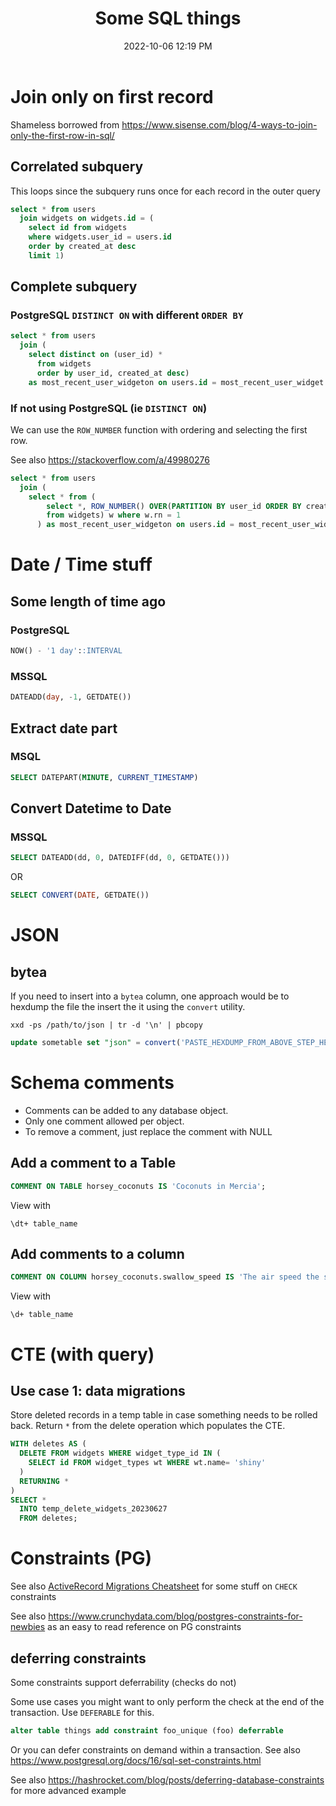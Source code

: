 :PROPERTIES:
:ID:       E5F844B5-1C69-4CD6-B0D8-C785C776CB5C
:END:
#+title: Some SQL things
#+date: 2022-10-06 12:19 PM
#+updated: 2023-10-06 16:01 PM
#+filetags: :sql:postgres

* Join only on first record
  Shameless borrowed from https://www.sisense.com/blog/4-ways-to-join-only-the-first-row-in-sql/

** Correlated subquery
   This loops since the subquery runs once for each record in the outer query

   #+begin_src sql
     select * from users
       join widgets on widgets.id = (
         select id from widgets
         where widgets.user_id = users.id
         order by created_at desc
         limit 1)
   #+end_src

** Complete subquery
*** PostgreSQL ~DISTINCT ON~ with different ~ORDER BY~

   #+begin_src sql
     select * from users
       join (
         select distinct on (user_id) *
           from widgets
           order by user_id, created_at desc)
         as most_recent_user_widgeton on users.id = most_recent_user_widget.user_id
   #+end_src


*** If not using PostgreSQL (ie ~DISTINCT ON~)
    We can use the ~ROW_NUMBER~ function with ordering and selecting the first row.

    See also https://stackoverflow.com/a/49980276

   #+begin_src sql
     select * from users
       join (
         select * from (
             select *, ROW_NUMBER() OVER(PARTITION BY user_id ORDER BY created_at desc) rn
             from widgets) w where w.rn = 1
           ) as most_recent_user_widgeton on users.id = most_recent_user_widget.user_id
   #+end_src

* Date / Time stuff
** Some length of time ago
*** PostgreSQL
    #+begin_src sql
    NOW() - '1 day'::INTERVAL
    #+end_src
*** MSSQL
   #+begin_src sql
    DATEADD(day, -1, GETDATE())
   #+end_src
** Extract date part
*** MSQL
    #+begin_src sql
    SELECT DATEPART(MINUTE, CURRENT_TIMESTAMP)
    #+end_src
** Convert Datetime to Date
*** MSSQL
   #+begin_src sql
   SELECT DATEADD(dd, 0, DATEDIFF(dd, 0, GETDATE()))
   #+end_src

   OR

   #+begin_src sql
   SELECT CONVERT(DATE, GETDATE())
   #+end_src
* JSON
** bytea
   If you need to insert into a ~bytea~ column, one approach would be to hexdump
   the file the insert the it using the ~convert~ utility.

   #+begin_src shell
   xxd -ps /path/to/json | tr -d '\n' | pbcopy
   #+end_src

   #+begin_src sql
   update sometable set "json" = convert('PASTE_HEXDUMP_FROM_ABOVE_STEP_HERE', 'hex') where id = 1
   #+end_src
* Schema comments
  - Comments can be added to any database object.
  - Only one comment allowed per object.
  - To remove a comment, just replace the comment with NULL

** Add a comment to a Table
   #+begin_src sql
     COMMENT ON TABLE horsey_coconuts IS 'Coconuts in Mercia';
   #+end_src

   View with
   #+begin_src shell
     \dt+ table_name
   #+end_src

** Add comments to a column
   #+begin_src sql
     COMMENT ON COLUMN horsey_coconuts.swallow_speed IS 'The air speed the swallow who carried the coconut';
   #+end_src

   View with
   #+begin_src shell
     \d+ table_name
   #+end_src
* CTE (with query)
** Use case 1: data migrations
   Store deleted records in a temp table in case something needs to be rolled
   back. Return ~*~ from the delete operation which populates the CTE.

   #+begin_src sql
  WITH deletes AS (
    DELETE FROM widgets WHERE widget_type_id IN (
      SELECT id FROM widget_types wt WHERE wt.name= 'shiny'
    )
    RETURNING *
  )
  SELECT *
    INTO temp_delete_widgets_20230627
    FROM deletes;
   #+end_src
* Constraints (PG)
  See also [[id:A3972BA3-6BD6-4970-8B22-0065A1F7978D][ActiveRecord Migrations Cheatsheet]] for some stuff on ~CHECK~
  constraints

  See also https://www.crunchydata.com/blog/postgres-constraints-for-newbies as
  an easy to read reference on PG constraints

** deferring constraints
   Some constraints support deferrability (checks do not)

   Some use cases you might want to only perform the check at the end of the
   transaction. Use ~DEFERABLE~ for this.

   #+begin_src sql
    alter table things add constraint foo_unique (foo) deferrable
   #+end_src

   Or you can defer constraints on demand within a transaction. See also
   https://www.postgresql.org/docs/16/sql-set-constraints.html

   See also https://hashrocket.com/blog/posts/deferring-database-constraints for
   more advanced example
